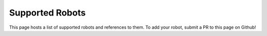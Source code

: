 Supported Robots
================

This page hosts a list of supported robots and references to them.
To add your robot, submit a PR to this page on Github!

.. * Use an unordered list


